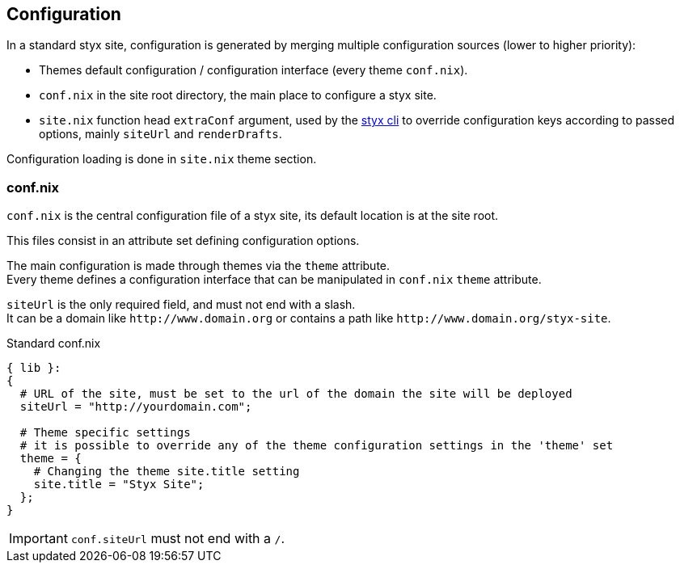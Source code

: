== Configuration

In a standard styx site, configuration is generated by merging multiple configuration sources (lower to higher priority):

- Themes default configuration / configuration interface (every theme `conf.nix`).
- `conf.nix` in the site root directory, the main place to configure a styx site.
- `site.nix` function head `extraConf` argument, used by the <<Command line interface,styx cli>> to override configuration keys according to passed options, mainly `siteUrl` and `renderDrafts`.

Configuration loading is done in `site.nix` theme section.


=== conf.nix

`conf.nix` is the central configuration file of a styx site, its default location is at the site root.

This files consist in an attribute set defining configuration options.

The main configuration is made through themes via the `theme` attribute. +
Every theme defines a configuration interface that can be manipulated in `conf.nix` `theme` attribute.

`siteUrl` is the only required field, and must not end with a slash. +
It can be a domain like `\http://www.domain.org` or contains a path like `\http://www.domain.org/styx-site`.

[source, nix]
.Standard conf.nix
----
{ lib }:
{
  # URL of the site, must be set to the url of the domain the site will be deployed
  siteUrl = "http://yourdomain.com";

  # Theme specific settings
  # it is possible to override any of the theme configuration settings in the 'theme' set
  theme = {
    # Changing the theme site.title setting
    site.title = "Styx Site";
  };
}
----

IMPORTANT: `conf.siteUrl` must not end with a `/`.

